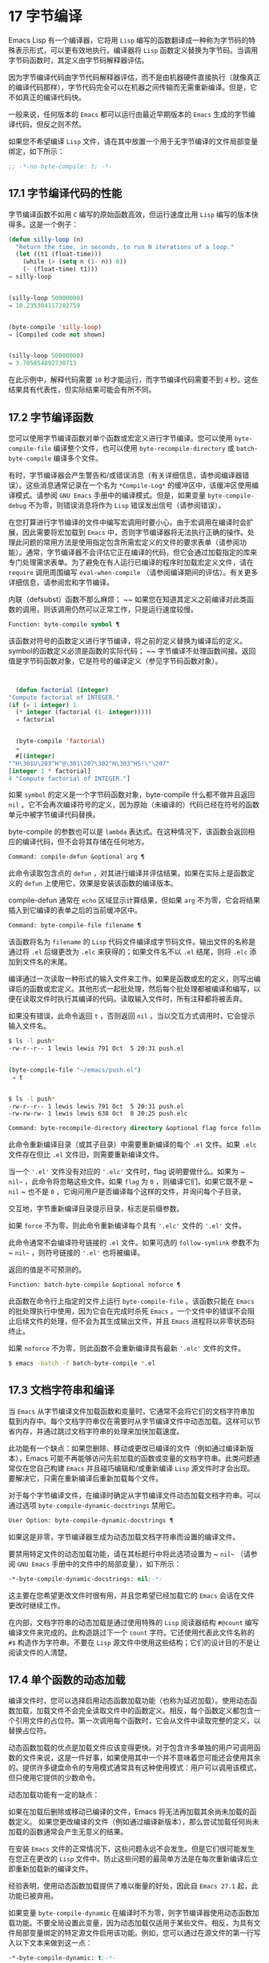 * 17 字节编译
Emacs Lisp 有一个编译器，它将用 ~Lisp~ 编写的函数翻译成一种称为字节码的特殊表示形式，可以更有效地执行。编译器将 ~Lisp~ 函数定义替换为字节码。当调用字节码函数时，其定义由字节码解释器评估。

因为字节编译代码由字节代码解释器评估，而不是由机器硬件直接执行（就像真正的编译代码那样），字节代码完全可以在机器之间传输而无需重新编译。但是，它不如真正的编译代码快。

一般来说，任何版本的 ~Emacs~ 都可以运行由最近早期版本的 ~Emacs~ 生成的字节编译代码，但反之则不然。

如果您不希望编译 ~Lisp~ 文件，请在其中放置一个用于无字节编译的文件局部变量绑定，如下所示：
#+begin_src emacs-lisp
  ;; -*-no-byte-compile: t; -*-
#+end_src

** 17.1 字节编译代码的性能
字节编译函数不如用 ~C~ 编写的原始函数高效，但运行速度比用 ~Lisp~ 编写的版本快得多。这是一个例子：
#+begin_src emacs-lisp
  (defun silly-loop (n)
    "Return the time, in seconds, to run N iterations of a loop."
    (let ((t1 (float-time)))
      (while (> (setq n (1- n)) 0))
      (- (float-time) t1)))
  ⇒ silly-loop


  (silly-loop 50000000)
  ⇒ 10.235304117202759


  (byte-compile 'silly-loop)
  ⇒ [Compiled code not shown]


  (silly-loop 50000000)
  ⇒ 3.705854892730713

#+end_src

在此示例中，解释代码需要 ~10~ 秒才能运行，而字节编译代码需要不到 ~4~ 秒。这些结果具有代表性，但实际结果可能会有所不同。

** 17.2 字节编译函数
您可以使用字节编译函数对单个函数或宏定义进行字节编译。您可以使用 ~byte-compile-file~ 编译整个文件，也可以使用 ~byte-recompile-directory~ 或 ~batch-byte-compile~ 编译多个文件。

有时，字节编译器会产生警告和/或错误消息（有关详细信息，请参阅编译器错误）。这些消息通常记录在一个名为 ~*Compile-Log*~ 的缓冲区中，该缓冲区使用编译模式。请参阅 ~GNU Emacs~ 手册中的编译模式。但是，如果变量 ~byte-compile-debug~ 不为零，则错误消息将作为 ~Lisp~ 错误发出信号（请参阅错误）。

在您打算进行字节编译的文件中编写宏调用时要小心。由于宏调用在编译时会扩展，因此需要将宏加载到 ~Emacs~ 中，否则字节编译器将无法执行正确的操作。处理此问题的常用方法是使用指定包含所需宏定义的文件的要求表单（请参阅功能）。通常，字节编译器不会评估它正在编译的代码，但它会通过加载指定的库来专门处理需求表单。为了避免在有人运行已编译的程序时加载宏定义文件，请在 ~require~ 调用周围编写 ~eval-when-compile~ （请参阅编译期间的评估）。有关更多详细信息，请参阅宏和字节编译。

内联（defsubst）函数不那么麻烦； ~~ 如果您在知道其定义之前编译对此类函数的调用，则该调用仍然可以正常工作，只是运行速度较慢。

#+begin_src emacs-lisp
  Function: byte-compile symbol ¶
#+end_src

    该函数对符号的函数定义进行字节编译，将之前的定义替换为编译后的定义。symbol的函数定义必须是函数的实际代码； ~~ 字节编译不处理函数间接。返回值是字节码函数对象，它是符号的编译定义（参见字节码函数对象）。

    #+begin_src emacs-lisp


      (defun factorial (integer)
	"Compute factorial of INTEGER."
	(if (= 1 integer) 1
	  (* integer (factorial (1- integer)))))
      ⇒ factorial


      (byte-compile 'factorial)
      ⇒
      #[(integer)
	"^H\301U\203^H^@\301\207\302^H\303^HS!\"\207"
	[integer 1 * factorial]
	4 "Compute factorial of INTEGER."]
    #+end_src

    如果 ~symbol~ 的定义是一个字节码函数对象，byte-compile 什么都不做并且返回 ~nil~  。它不会再次编译符号的定义，因为原始（未编译的）代码已经在符号的函数单元中被字节编译代码替换。

    byte-compile 的参数也可以是 ~lambda~ 表达式。在这种情况下，该函数会返回相应的编译代码，但不会将其存储在任何地方。

#+begin_src emacs-lisp
  Command: compile-defun &optional arg ¶
#+end_src

    此命令读取包含点的 ~defun~ ，对其进行编译并评估结果。如果在实际上是函数定义的 ~defun~ 上使用它，效果是安装该函数的编译版本。

    compile-defun 通常在 ~echo~ 区域显示计算结果，但如果 ~arg~ 不为零，它会将结果插入到它编译的表单之后的当前缓冲区中。

#+begin_src emacs-lisp
  Command: byte-compile-file filename ¶
#+end_src

    该函数将名为 ~filename~ 的 ~Lisp~ 代码文件编译成字节码文件。输出文件的名称是通过将 ~.el~  后缀更改为 ~.elc~  来获得的；如果文件名不以 ~.el~  结尾，则将 ~.elc~  添加到文件名的末尾。

    编译通过一次读取一种形式的输入文件来工作。如果是函数或宏的定义，则写出编译后的函数或宏定义。其他形式一起批处理，然后每个批处理都被编译和编写，以便在读取文件时执行其编译的代码。读取输入文件时，所有注释都将被丢弃。

    如果没有错误，此命令返回 ~t~ ，否则返回 ~nil~  。当以交互方式调用时，它会提示输入文件名。
    #+begin_src sh
      $ ls -l push*
      -rw-r--r-- 1 lewis lewis 791 Oct  5 20:31 push.el


      (byte-compile-file "~/emacs/push.el")
	   ⇒ t


      $ ls -l push*
      -rw-r--r-- 1 lewis lewis 791 Oct  5 20:31 push.el
      -rw-rw-rw- 1 lewis lewis 638 Oct  8 20:25 push.elc
    #+end_src

#+begin_src emacs-lisp
  Command: byte-recompile-directory directory &optional flag force follow-symlinks ¶
#+end_src

    此命令重新编译目录（或其子目录）中需要重新编译的每个 ~.el~  文件。如果 ~.elc~  文件存在但比 ~.el~  文件旧，则需要重新编译文件。

    当一个 ~'.el'~ 文件没有对应的 ~'.elc'~ 文件时，flag 说明要做什么。如果为 ~ ~nil~~ ，此命令将忽略这些文件。如果 ~flag~ 为 ~0~ ，则编译它们。如果它既不是 ~ ~nil~ ~ 也不是 ~0~ ，它询问用户是否编译每个这样的文件，并询问每个子目录。

    交互地，字节重新编译目录提示目录，标志是前缀参数。

    如果 ~force~ 不为零，则此命令重新编译每个具有 ~'.elc'~ 文件的 ~'.el'~ 文件。

    此命令通常不会编译符号链接的 ~.el~  文件。如果可选的 ~follow-symlink~ 参数不为 ~ ~nil~~ ，则符号链接的 ~'.el'~ 也将被编译。

    返回的值是不可预测的。

#+begin_src emacs-lisp
  Function: batch-byte-compile &optional noforce ¶
#+end_src

    此函数在命令行上指定的文件上运行 ~byte-compile-file~ 。该函数只能在 ~Emacs~ 的批处理执行中使用，因为它会在完成时杀死 ~Emacs~ 。一个文件中的错误不会阻止后续文件的处理，但不会为其生成输出文件，并且 ~Emacs~ 进程将以非零状态码终止。

    如果 ~noforce~ 不为零，则此函数不会重新编译具有最新 ~'.elc'~ 文件的文件。
    #+begin_src sh
      $ emacs -batch -f batch-byte-compile *.el
    #+end_src
** 17.3 文档字符串和编译
当 ~Emacs~ 从字节编译文件加载函数和变量时，它通常不会将它们的文档字符串加载到内存中。每个文档字符串仅在需要时从字节编译文件中动态加载。这样可以节省内存，并通过跳过文档字符串的处理来加快加载速度。

此功能有一个缺点：如果您删除、移动或更改已编译的文件（例如通过编译新版本），Emacs 可能不再能够访问先前加载的函数或变量的文档字符串。此类问题通常仅在您自己构建 ~Emacs~ 并且碰巧编辑和/或重新编译 ~Lisp~ 源文件时才会出现。要解决它，只需在重新编译后重新加载每个文件。

对于每个字节编译文件，在编译时确定从字节编译文件动态加载文档字符串。可以通过选项 ~byte-compile-dynamic-docstrings~ 禁用它。

#+begin_src emacs-lisp
  User Option: byte-compile-dynamic-docstrings ¶
#+end_src

    如果这是非零，字节编译器生成为动态加载文档字符串而设置的编译文件。

    要禁用特定文件的动态加载功能，请在其标题行中将此选项设置为 ~ ~nil~~ （请参阅 ~GNU Emacs~ 手册中的文件中的局部变量），如下所示：

    #+begin_src emacs-lisp
      -*-byte-compile-dynamic-docstrings: nil;-*-
    #+end_src

    这主要在您希望更改文件时很有用，并且您希望已经加载它的 ~Emacs~ 会话在文件更改时继续工作。

在内部，文档字符串的动态加载是通过使用特殊的 ~Lisp~ 阅读器结构 ~#@count~  编写编译文件来完成的。此构造跳过下一个 ~count~ 字符。它还使用代表此文件名称的 ~#$~  构造作为字符串。不要在 ~Lisp~ 源文件中使用这些结构；它们的设计目的不是让阅读文件的人清楚。

** 17.4 单个函数的动态加载
编译文件时，您可以选择启用动态函数加载功能（也称为延迟加载）。使用动态函数加载，加载文件不会完全读取文件中的函数定义。相反，每个函数定义都包含一个引用文件的占位符。第一次调用每个函数时，它会从文件中读取完整的定义，以替换占位符。

动态函数加载的优点是加载文件应该变得更快。对于包含许多单独的用户可调用函数的文件来说，这是一件好事，如果使用其中一个并不意味着您可能还会使用其余的。提供许多键盘命令的专用模式通常具有这种使用模式：用户可以调用该模式，但只使用它提供的少数命令。

动态加载功能有一定的缺点：

    如果在加载后删除或移动已编译的文件，Emacs 将无法再加载其余尚未加载的函数定义。
    如果您更改编译的文件（例如通过编译新版本），那么尝试加载任何尚未加载的函数通常会产生无意义的结果。

在安装 ~Emacs~ 文件的正常情况下，这些问题永远不会发生。但是它们很可能发生在您正在更改的 ~Lisp~ 文件中。防止这些问题的最简单方法是在每次重新编译后立即重新加载新的编译文件。

经验表明，使用动态函数加载提供了难以衡量的好处，因此自 ~Emacs 27.1~ 起，此功能已被弃用。

如果变量 ~byte-compile-dynamic~ 在编译时不为零，则字节编译器使用动态函数加载功能。不要全局设置此变量，因为动态加载仅适用于某些文件。相反，为具有文件局部变量绑定的特定源文件启用该功能。例如，您可以通过在源文件的第一行写入以下文本来做到这一点：

#+begin_src emacs-lisp
  -*-byte-compile-dynamic: t;-*-
#+end_src

#+begin_src emacs-lisp
  Variable: byte-compile-dynamic ¶
#+end_src

    如果这是非零，字节编译器生成为动态函数加载设置的编译文件。

#+begin_src emacs-lisp
  Function: fetch-bytecode function ¶
#+end_src

    如果 ~function~ 是一个字节码函数对象，如果它还没有完全加载，这将立即完成从其字节编译文件中加载函数的字节码。否则，它什么也不做。它总是返回函数。

** 17.5 编译期间的评估
这些功能允许您编写在程序编译期间进行评估的代码。

#+begin_src emacs-lisp
  Macro: eval-and-compile body… ~¶
#+end_src

   ~ 当您编译包含代码和运行它时（无论是否编译），此表单都标记要评估的主体。

    您可以通过将正文放在单独的文件中并使用 ~require~ 引用该文件来获得类似的结果。当体型较大时，该方法更可取。实际上 ~require~ 是自动 ~eval-and-compile~ ，在编译和执行时都会加载包。

    自动加载也是有效的评估和编译。它在编译时被识别，因此使用这样的函数不会产生 ~ 未知被定义~ 的警告。

    eval-and-compile 的大多数使用都相当复杂。

    如果一个宏有一个辅助函数来构建它的结果，并且该宏在本地和包外部都使用，那么 ~eval-and-compile~ 应该用于在编译时获取帮助器，然后在运行时获取帮助器。

    如果函数是通过程序定义的（比如 ~fset~ ），那么 ~eval-and-compile~ 可用于在编译时和运行时完成，因此检查对这些函数的调用（以及有关 ~ 未知被定义~ 抑制）。

#+begin_src emacs-lisp
  Macro: eval-when-compile body… ~¶
#+end_src

   ~ 此表单标记要在编译时评估的主体，而不是在加载已编译的程序时。编译器的评估结果成为一个常量，出现在编译的程序中。如果您加载源文件，而不是编译它，则正常评估正文。

    如果你有一个常量需要一些计算来产生，eval-when-compile 可以在编译时完成。例如，

    #+begin_src emacs-lisp
      (defvar my-regexp
	(eval-when-compile (regexp-opt '("aaa" "aba" "abb"))))
    #+end_src

    如果您正在使用另一个包，但只需要其中的宏（字节编译器将扩​​展这些宏），则可以使用 ~eval-when-compile~ 加载它以进行编译，但不执行。例如，

    #+begin_src emacs-lisp
      (eval-when-compile
	(require 'my-macro-package))
    #+end_src


    同样的事情也适用于本地定义的宏和 ~defsubst~ 函数，并且只能在文件中使用。编译文件需要它们，但在大多数情况下，执行编译文件不需要它们。例如，

    #+begin_src emacs-lisp
      (eval-when-compile
	(unless (fboundp 'some-new-thing)
	  (defmacro 'some-new-thing ()
	    (compatibility code))))
    #+end_src

    这通常适用于仅作为与其他 ~Emacs~ 版本兼容的后备代码的代码。

    Common Lisp 注意：在顶层，eval-when-compile 类似于 ~Common Lisp~ 习语（eval-when (compile eval) ...）。在其他地方，Common Lisp '#.'  reader 宏（但不是在解释时）更接近 ~eval-when-compile~ 所做的。
** 17.6 编译器错误
来自字节编译的错误和警告消息打印在名为 ~*Compile-Log*~ 的缓冲区中。这些消息包括标识问题位置的文件名和行号。用于操作编译器输出的常用 ~Emacs~ 命令可用于这些消息。

当错误是由于程序中的无效语法引起的，字节编译器可能会对错误的确切位置感到困惑。一种调查方法是切换到缓冲区 ~*Compiler Input*~ 。（此缓冲区名称以空格开头，因此它不会显示在缓冲区菜单中。）此缓冲区包含正在编译的程序，点显示字节编译器能够读取多远；错误的原因可能就在附近。有关定位语法错误的一些提示，请参阅调试无效的 ~Lisp~ 语法。

字节编译器发出的常见警告类型是针对已使用但未定义的函数和变量。此类警告报告文件末尾的行号，而不是使用缺失函数或变量的位置；要找到这些，您必须手动搜索文件。

如果您确定有关缺少函数或变量的警告消息是不合理的，有几种方法可以抑制它：

    您可以通过在 ~fboundp~ 测试上对其进行条件化来抑制对函数 ~func~ 的特定调用的警告，如下所示：

    #+begin_src emacs-lisp
      (if (fboundp 'func) ...(func ...)...)
    #+end_src

    对 ~func~ 的调用必须是 ~if~ 的 ~then~ 形式，并且 ~func~ 必须出现在对 ~fboundp~ 的调用中。（此功能也适用于 ~cond~ 。）
    同样，您可以通过在 ~boundp~ 测试上对其进行条件化来抑制对变量变量的特定使用的警告：

    #+begin_src emacs-lisp
      (if (boundp 'variable) ...variable...)
    #+end_src

    对变量的引用必须是 ~if~ 的 ~then~ 形式，并且变量必须出现在对 ~boundp~ 的调用中。
    您可以告诉编译器一个函数是使用 ~declare-function~ 定义的。请参阅告诉编译器定义了一个函数。
    同样，您可以告诉编译器一个变量是使用 ~defvar~ 定义的，没有初始值。（请注意，这会将变量标记为特殊的，即动态绑定，但仅在当前词法范围内，或者如果在顶层，则为文件。）请参阅定义全局变量。

您还可以使用 ~with-suppressed-warnings~ 宏在某个表达式中抑制编译器警告：

#+begin_src emacs-lisp
  Special Form: with-suppressed-warnings warnings body… ~¶
#+end_src

   ~ 在执行中，这等价于 ~(progn body...)~ ，但编译器不会针对 ~body~ 中的指定条件发出警告。warnings 是它们适用的警告符号和函数/变量符号的关联列表。例如，如果您想调用一个名为 ~foo~ 的过时函数，但又想禁止编译警告，请说：

    #+begin_src emacs-lisp
      (with-suppressed-warnings ((obsolete foo))
	(foo ...))
    #+end_src

要更粗粒度地抑制编译器警告，您可以使用 ~with-no-warnings~ 构造：

#+begin_src emacs-lisp
  Special Form: with-no-warnings body… ~¶
#+end_src

   ~ 在执行中，这等价于 ~(progn body...)~ ，但编译器不会对 ~body~ 内部发生的任何事情发出警告。

    我们建议您改用 ~with-suppressed-warnings~ ，但如果您确实使用此构造，请在可能的最小代码段周围使用它，以避免错过可能的警告，而不是您打算禁止的警告。

通过设置变量 ~byte-compile-warnings~ 可以更精确地控制字节编译器警告。有关详细信息，请参阅其文档字符串。

有时您可能希望使用错误报告字节编译器警告。如果是这样，请将 ~byte-compile-error-on-warn~ 设置为非零值。

** 17.7 字节码函数对象
字节编译函数有一种特殊的数据类型：它们是字节码函数对象。每当这样的对象作为要调用的函数出现时，Emacs 就会使用字节码解释器来执行字节码。

在内部，字节码函数对象很像一个向量。可以使用 ~aref~ 访问其元素。它的打印表示类似于矢量，在开头的 ~[~  之前有一个附加的 ~#~  。它必须至少有四个元素；没有最大数量，但只有前六个元素可以正常使用。他们是：

#+begin_src emacs-lisp
  argdesc
#+end_src

    参数的描述符。这可以是参数列表，如参数列表的特性中所述，也可以是编码所需参数数量的整数。在后一种情况下，描述符的值指定第 ~0~ 到 ~6~ 位中的最小参数数量，以及第 ~8~ 到 ~14~ 位中的最大参数数量。如果参数列表使用 ~&rest~ ，则设置第 ~7~ 位；否则它被清除。

    如果 ~argdesc~ 是一个列表，则参数将在执行字节码之前动态绑定。如果 ~argdesc~ 是整数，则在执行代码之前，参数将被推送到字节码解释器的堆栈中。
#+begin_src emacs-lisp
  byte-code
#+end_src

    包含字节码指令的字符串。
#+begin_src emacs-lisp
  constants
#+end_src

    字节码引用的 ~Lisp~ 对象的向量。这些包括用作函数名和变量名的符号。
#+begin_src emacs-lisp
  stacksize
#+end_src

    此函数所需的最大堆栈大小。
#+begin_src emacs-lisp
  docstring
#+end_src

    文档字符串（如果有）；否则，无。如果文档字符串存储在文件中，则该值可以是数字或列表。使用函数文档获取真正的文档字符串（请参阅访问文档字符串）。
#+begin_src emacs-lisp
  interactive
#+end_src

    交互式规范（如果有）。这可以是字符串或 ~Lisp~ 表达式。对于非交互式功能，它是 ~ ~nil~~ 。

这是一个字节码函数对象的示例，以印刷形式表示。它是命令backward-sexp 的定义。

#+begin_src emacs-lisp
  #[256
    "\211\204^G^@\300\262^A\301^A[!\207"
    [1 forward-sexp]
    3
    1793299
    "^p"]
#+end_src

创建字节码对象的原始方法是使用 ~make-byte-code~ ：

#+begin_src emacs-lisp
  Function: make-byte-code &rest elements ¶
#+end_src

    该函数构造并返回一个以元素为元素的字节码函数对象。

您不应该尝试自己提出字节码函数的元素，因为如果它们不一致，Emacs 可能会在您调用该函数时崩溃。始终将其留给字节编译器来创建这些对象；它使元素保持一致（我们希望）。

** 17.8 反汇编字节码
人们不写字节码；该工作留给字节编译器。但是我们提供了一个反汇编程序来满足猫一样的好奇心。反汇编器将字节编译的代码转换为人类可读的形式。

字节码解释器被实现为一个简单的堆栈机器。它将值推送到自己的堆栈中，然后将它们弹出以在计算中使用它们，其结果本身被推回堆栈中。当字节码函数返回时，它会从堆栈中弹出一个值并将其作为函数的值返回。

除了堆栈之外，字节码函数可以通过在变量和堆栈之间传输值来使用、绑定和设置普通的 ~Lisp~ 变量。

#+begin_src emacs-lisp
  Command: disassemble object &optional buffer-or-name ¶
#+end_src

    此命令显示对象的反汇编代码。在交互式使用中，或者如果 ~buffer-or-name~ 为 ~ ~nil~ ~ 或省略，则输出进入名为 ~*Disassemble*~ 的缓冲区。如果 ~buffer-or-name~ 不为 ~ ~nil~~ ，则它必须是缓冲区或现有缓冲区的名称。然后输出到那里，点，点在输出之前。

    参数对象可以是函数名称、lambda 表达式（请参阅 ~Lambda~ 表达式）或字节码对象（请参阅字节码函数对象）。如果它是一个 ~lambda~ 表达式，则 ~disassemble~ 对其进行编译并反汇编生成的编译代码。

这里有两个使用反汇编函数的例子。我们添加了解释性注释来帮助您将字节码与 ~Lisp~ 源代码相关联；这些不会出现在 ~disassemble~ 的输出中。
#+begin_src emacs-lisp
  (defun factorial (integer)
    "Compute factorial of an integer."
    (if (= 1 integer) 1
      (* integer (factorial (1- integer)))))
       ⇒ factorial


  (factorial 4)
       ⇒ 24


  (disassemble 'factorial)
       -| byte-code for factorial:
   doc: Compute factorial of an integer.
   args: (integer)


  0   varref   integer      ; Get the value of integer and
			    ;   push it onto the stack.
  1   constant 1            ; Push 1 onto stack.

  2   eqlsign               ; Pop top two values off stack, compare
			    ;   them, and push result onto stack.

  3   goto-if-nil 1         ; Pop and test top of stack;
			    ;   if nil, go to 1, else continue.
  6   constant 1            ; Push 1 onto top of stack.
  7   return                ; Return the top element of the stack.

  8:1 varref   integer      ; Push value of integer onto stack.
  9   constant factorial    ; Push factorial onto stack.
  10  varref   integer      ; Push value of integer onto stack.
  11  sub1                  ; Pop integer, decrement value,
			    ;   push new value onto stack.
  12  call     1            ; Call function factorial using first
			    ;   (i.e., top) stack element as argument;
			    ;   push returned value onto stack.

  13 mult                   ; Pop top two values off stack, multiply
			    ;   them, and push result onto stack.
  14 return                 ; Return the top element of the stack.
#+end_src

silly-loop 函数稍微复杂一些：
#+begin_src emacs-lisp
  (defun silly-loop (n)
    "Return time before and after N iterations of a loop."
    (let ((t1 (current-time-string)))
      (while (> (setq n (1- n))
		0))
      (list t1 (current-time-string))))
       ⇒ silly-loop


  (disassemble 'silly-loop)
       -| byte-code for silly-loop:
   doc: Return time before and after N iterations of a loop.
   args: (n)


  0   constant current-time-string  ; Push current-time-string
				    ;   onto top of stack.

  1   call     0            ; Call current-time-string with no
			    ;   argument, push result onto stack.

  2   varbind  t1           ; Pop stack and bind t1 to popped value.

  3:1 varref   n            ; Get value of n from the environment
			    ;   and push the value on the stack.
  4   sub1                  ; Subtract 1 from top of stack.

  5   dup                   ; Duplicate top of stack; i.e., copy the top
			    ;   of the stack and push copy onto stack.
  6   varset   n            ; Pop the top of the stack,
			    ;   and bind n to the value.

  ;; (In effect, the sequence dup varset copies the top of the stack
  ;; into the value of n without popping it.)


  7   constant 0            ; Push 0 onto stack.
  8   gtr                   ; Pop top two values off stack,
			    ;   test if n is greater than 0
			    ;   and push result onto stack.

  9   goto-if-not-nil 1     ; Goto 1 if n > 0
			    ;   (this continues the while loop)
			    ;   else continue.

  12  varref   t1           ; Push value of t1 onto stack.
  13  constant current-time-string  ; Push current-time-string
				    ;   onto the top of the stack.
  14  call     0            ; Call current-time-string again.

  15  unbind   1            ; Unbind t1 in local environment.
  16  list2                 ; Pop top two elements off stack, create a
			    ;   list of them, and push it onto stack.
  17  return                ; Return value of the top of stack.
#+end_src
